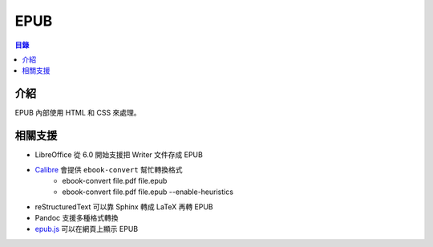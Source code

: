 ========================================
EPUB
========================================


.. contents:: 目錄


介紹
========================================

EPUB 內部使用 HTML 和 CSS 來處理。



相關支援
========================================

* LibreOffice 從 6.0 開始支援把 Writer 文件存成 EPUB
* `Calibre <https://github.com/kovidgoyal/calibre>`_ 會提供 ``ebook-convert`` 幫忙轉換格式
    - ebook-convert file.pdf file.epub
    - ebook-convert file.pdf file.epub --enable-heuristics
* reStructuredText 可以靠 Sphinx 轉成 LaTeX 再轉 EPUB
* Pandoc 支援多種格式轉換
* `epub.js <https://github.com/futurepress/epub.js/>`_ 可以在網頁上顯示 EPUB

